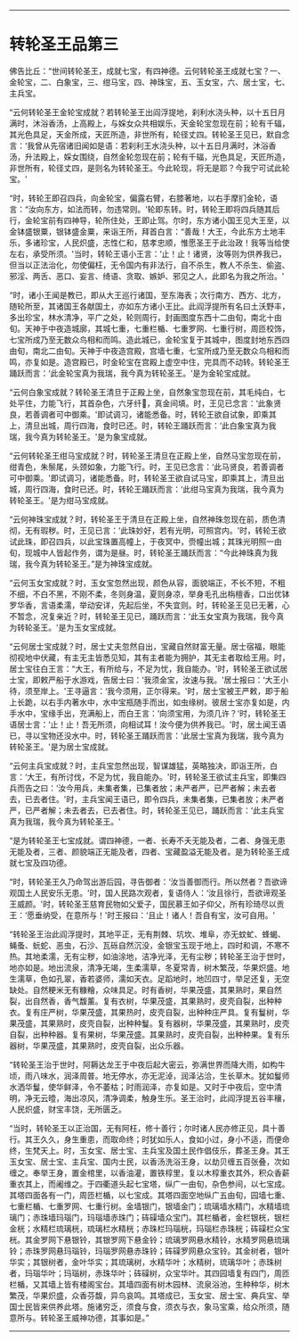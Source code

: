 
--------------

* 转轮圣王品第三
佛告比丘：“世间转轮圣王，成就七宝，有四神德。云何转轮圣王成就七宝？一、金轮宝，二、白象宝，三、绀马宝，四、神珠宝，五、玉女宝，六、居士宝，七、主兵宝。

“云何转轮圣王金轮宝成就？若转轮圣王出阎浮提地，刹利水浇头种，以十五日月满时，沐浴香汤，上高殿上，与婇女众共相娱乐，天金轮宝忽现在前；轮有千辐，其光色具足，天金所成，天匠所造，非世所有，轮径丈四。转轮圣王见已，默自念言：‘我曾从先宿诸旧闻如是语：若刹利王水浇头种，以十五日月满时，沐浴香汤，升法殿上，婇女围绕，自然金轮忽现在前；轮有千辐，光色具足，天匠所造，非世所有，轮径丈四，是则名为转轮圣王。今此轮现，将无是耶？今我宁可试此轮宝。'

“时，转轮王即召四兵，向金轮宝，偏露右臂，右膝著地，以右手摩扪金轮，语言：“汝向东方，如法而转，勿违常则。'轮即东转。时，转轮王即将四兵随其后行，金轮宝前有四神导，轮所住处，王即止驾。尔时，东方诸小国王见大王至，以金钵盛银粟，银钵盛金粟，来诣王所，拜首白言：“善哉！大王，今此东方土地丰乐，多诸珍宝，人民炽盛，志性仁和，慈孝忠顺，惟愿圣王于此治政！我等当给使左右，承受所须。'当时，转轮王语小王言：‘止！止！诸贤，汝等则为供养我已，但当以正法治化，勿使偏枉，无令国内有非法行，自不杀生，教人不杀生、偷盗、邪淫、两舌、恶口、妄言、绮语、贪取、嫉妒、邪见之人，此即名为我之所治。'

“时，诸小王闻是教已，即从大王巡行诸国，至东海表；次行南方、西方、北方，随轮所至，其诸国王各献国土，亦如东方诸小王比。此阎浮提所有名曰土沃野丰，多出珍宝，林水清净，平广之处，轮则周行，封画图度东西十二由旬，南北十由旬。天神于中夜造城廓，其城七重，七重栏楯、七重罗网、七重行树，周匝校饰，七宝所成乃至无数众鸟相和而鸣。造此城已，金轮宝复于其城中，图度封地东西四由旬，南北二由旬。天神于中夜造宫殿，宫墙七重，七宝所成乃至无数众鸟相和而鸣，亦复如是。造宫殿已，时金轮宝在宫殿上虚空中住，完具而不动转。转轮圣王踊跃而言：‘此金轮宝真为我瑞，我今真为转轮圣王。'是为金轮宝成就。

“云何白象宝成就？转轮圣王清旦于正殿上坐，自然象宝忽现在前，其毛纯白，七处平住，力能飞行，其首杂色，六牙纤𦟛，真金间填。时，王见已念言：‘此象贤良，若善调者可中御乘。'即试调习，诸能悉备。时，转轮王欲自试象，即乘其上，清旦出城，周行四海，食时已还。时，转轮王踊跃而言：‘此白象宝真为我瑞，我今真为转轮圣王。'是为象宝成就。

“云何转轮圣王绀马宝成就？时，转轮圣王清旦在正殿上坐，自然马宝忽现在前，绀青色，朱鬃尾，头颈如象，力能飞行。时，王见已念言：‘此马贤良，若善调者可中御乘。'即试调习，诸能悉备。时，转轮圣王欲自试马宝，即乘其上，清旦出城，周行四海，食时已还。时，转轮王踊跃而言：‘此绀马宝真为我瑞，我今真为转轮圣王。'是为绀马宝成就。

“云何神珠宝成就？时，转轮圣王于清旦在正殿上坐，自然神珠忽现在前，质色清彻，无有瑕秽。时，王见已言：‘此珠妙好，若有光明，可照宫内。'时，转轮王欲试此珠，即召四兵，以此宝珠置高幢上，于夜冥中，赍幢出城；其珠光明照一由旬，现城中人皆起作务，谓为是昼。时，转轮圣王踊跃而言：“今此神珠真为我瑞，我今真为转轮圣王。”是为神珠宝成就。

“云何玉女宝成就？时，玉女宝忽然出现，颜色从容，面貌端正，不长不短，不粗不细，不白不黑，不刚不柔，冬则身温，夏则身凉，举身毛孔出栴檀香，口出优钵罗华香，言语柔濡，举动安详，先起后坐，不失宜则。时，转轮圣王见已无著，心不暂念，况复亲近？时，转轮圣王见已，踊跃而言：‘此玉女宝真为我瑞，我今真为转轮圣王。'是为玉女宝成就。

“云何居士宝成就？时，居士丈夫忽然自出，宝藏自然财富无量。居士宿福，眼能彻视地中伏藏，有主无主皆悉见知，其有主者能为拥护，其无主者取给王用。时，居士宝往白王言：“大王，有所给与，不足为忧，我自能办。'时，转轮圣王欲试居士宝，即敕严船于水游戏，告居士曰：‘我须金宝，汝速与我。'居士报曰：‘大王小待，须至岸上。'王寻逼言：‘我今须用，正尔得来。'时，居士宝被王严敕，即于船上长跪，以右手内著水中，水中宝瓶随手而出，如虫缘树。彼居士宝亦复如是，内手水中，宝缘手出，充满船上，而白王言：‘向须宝用，为须几许？'时，转轮圣王语居士言：‘止！止！吾无所须，向相试耳！汝今便为供养我已。'时，居土闻王语已，寻以宝物还没水中。时，转轮圣王踊跃而言：‘此居士宝真为我瑞，我今真为转轮圣王。'是为居士宝成就。

“云何主兵宝成就？时，主兵宝忽然出现，智谋雄猛，英略独决，即诣王所，白言：‘大王，有所讨伐，不足为忧，我自能办。'时，转轮圣王欲试主兵宝，即集四兵而告之曰：‘汝今用兵，未集者集，已集者放；未严者严，已严者解；未去者去，已去者住。'时，主兵宝闻王语已，即令四兵，未集者集，已集者放；未严者严，已严者解；未去者去，已去者住。时，转轮圣王见已，踊跃而言：‘此主兵宝真为我瑞，我今真为转轮圣王。'

“是为转轮圣王七宝成就。谓四神德，一者、长寿不夭无能及者，二者、身强无患无能及者，三者、颜貌端正无能及者，四者、宝藏盈溢无能及者。是为转轮圣王成就七宝及四功德。

“时，转轮圣王久乃命驾出游后园，寻告御者：‘汝当善御而行。所以然者？吾欲谛观国土人民安乐无患。'时，国人民路次观者，复语侍人：‘汝且徐行，吾欲谛观圣王威颜。'时，转轮圣王慈育民物如父爱子，国民慕王如子仰父，所有珍琦尽以贡王：‘愿垂纳受，在意所与！'时王报曰：‘且止！诸人！吾自有宝，汝可自用。'

“转轮圣王治此阎浮提时，其地平正，无有荆棘、坑坎、堆阜，亦无蚊虻、蜂蝎、蝇蚤、蚖蛇、恶虫，石沙、瓦砾自然沉没，金银宝玉现于地上，四时和调，不寒不热。其地柔濡，无有尘秽，如油涂地，洁净光泽，无有尘秽；转轮圣王治于世时，地亦如是。地出流泉，清净无竭，生柔濡草，冬夏常青，树木繁茂，华果炽盛。地生濡草，色如孔翠，香若婆师，濡如天衣。足蹈地时，地凹四寸，举足还复，无空缺处。自然粳米无有糠糩，众味具足。时有香树，华果茂盛，其果熟时，果自然裂，出自然香，香气馥薰。复有衣树，华果茂盛，其果熟时，皮壳自裂，出种种衣。复有庄严树，华果茂盛，其果热时，皮壳自裂，出种种庄严具。复有鬘树，华果茂盛，其果熟时，皮壳自裂，出种种鬘。复有器树，华果茂盛，其果熟时，皮壳自裂，出种种器。复有果树，华果茂盛。其果熟时，皮壳自裂，出种种果。复有乐器树，华果茂盛，其果熟时，皮壳自裂，出众乐器。

“转轮圣王治于世时，阿耨达龙王于中夜后起大密云，弥满世界而降大雨，如构牛顷，雨八味水，润泽周普。地无停水，亦无泥淖，润泽沾洽，生长草木。犹如鬘师水洒华鬘，使华鲜泽，令不萎枯；时雨润泽，亦复如是。又时于中夜后，空中清明，净无云曀，海出凉风，清净调柔，触身生乐。圣王治时，此阎浮提五谷丰穰，人民炽盛，财宝丰饶，无所匮乏。

“当时，转轮圣王以正治国，无有阿枉，修十善行；尔时诸人民亦修正见，具十善行。其王久久，身生重患，而取命终；时犹如乐人，食如小过，身小不适，而便命终，生梵天上。时，玉女宝、居士宝、主兵宝及国土民作倡伎乐，葬圣王身。其王玉女宝、居士宝、主兵宝、国内士民，以香汤洗浴王身，以劫贝缠五百张叠，次如缠之。奉举王身，置金棺里，以香油灌，置铁椁里，复以木椁重衣其外，积众香薪重衣其上，而阇维之。于四衢道头起七宝塔，纵广一由旬，杂色参间，以七宝成。其塔四面各有一门，周匝栏楯，以七宝成。其塔四面空地纵广五由旬，园墙七重、七重栏楯、七重罗网、七重行树。金墙银门，银墙金门；琉璃墙水精门，水精墙琉璃门；赤珠墙玛瑙门，玛瑙墙赤珠门；砗磲墙众宝门。其栏楯者，金栏银桄，银栏金桄；水精栏琉璃桄，琉璃栏水精桄；赤珠栏玛瑙桄，玛瑙栏赤珠桄；砗磲栏众宝桄。其金罗网下悬银铃，其银罗网下悬金铃；琉璃罗网悬水精铃，水精罗网悬琉璃铃；赤珠罗网悬玛瑙铃，玛瑙罗网悬赤珠铃；砗磲罗网悬众宝铃。其金树者，银叶华实；其银树者，金叶华实；其琉璃树，水精华叶；水精树，琉璃华叶；赤珠树者，玛瑙华叶；玛瑙树，赤珠华叶；砗磲树，众宝华叶。其四园墙复有四门，周匝栏楯，又其墙上皆有楼阁宝台。其墙四面有树木园林、流泉浴池，生种种华，树木繁茂，华果炽盛，众香芬馥，异鸟哀鸣。其塔成已，玉女宝、居士宝、典兵宝、举国士民皆来供养此塔。施诸穷乏，须食与食，须衣与衣，象马宝乘，给众所须，随意所与。转轮圣王威神功德，其事如是。”

--------------

